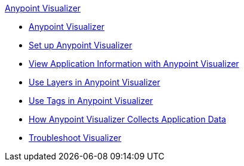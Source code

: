 .xref:index.adoc[Anypoint Visualizer]
* xref:index.adoc[Anypoint Visualizer]
* xref:setup.adoc[Set up Anypoint Visualizer]
* xref:view.adoc[View Application Information with Anypoint Visualizer]
* xref:layers.adoc[Use Layers in Anypoint Visualizer]
* xref:use-tags-in-visualizer.adoc[Use Tags in Anypoint Visualizer]
* xref:technical.adoc[How Anypoint Visualizer Collects Application Data]
* xref:troubleshoot-visualizer.adoc[Troubleshoot Visualizer]

